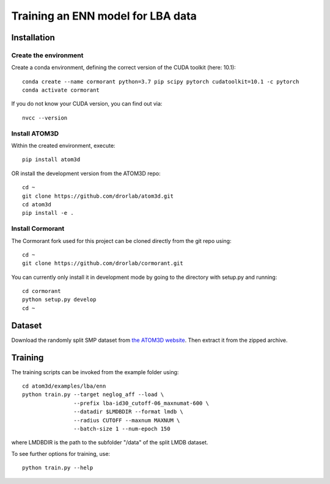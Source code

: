 Training an ENN model for LBA data
==================================


Installation
------------


Create the environment
````````````````````````

Create a conda environment, defining the correct version of the CUDA toolkit (here: 10.1)::

    conda create --name cormorant python=3.7 pip scipy pytorch cudatoolkit=10.1 -c pytorch
    conda activate cormorant

If you do not know your CUDA version, you can find out via::

    nvcc --version
    
    
Install ATOM3D
````````````````````

Within the created environment, execute::

    pip install atom3d
    
    
OR install the development version from the ATOM3D repo::

   cd ~
   git clone https://github.com/drorlab/atom3d.git
   cd atom3d
   pip install -e .


Install Cormorant
````````````````````

The Cormorant fork used for this project can be cloned directly from the git repo using::

    cd ~
    git clone https://github.com/drorlab/cormorant.git


You can currently only install it in development mode by going to the directory with setup.py and running::

    cd cormorant
    python setup.py develop
    cd ~


Dataset
-------


Download the randomly split SMP dataset from `the ATOM3D website <https://www.atom3d.ai/smp.html>`_.
Then extract it from the zipped archive.


Training
--------
  
The training scripts can be invoked from the example folder using::

    cd atom3d/examples/lba/enn
    python train.py --target neglog_aff --load \
                    --prefix lba-id30_cutoff-06_maxnumat-600 \
                    --datadir $LMDBDIR --format lmdb \
                    --radius CUTOFF --maxnum MAXNUM \
                    --batch-size 1 --num-epoch 150

where LMDBDIR is the path to the subfolder "/data" of the split LMDB dataset.

To see further options for training, use::

    python train.py --help
    

